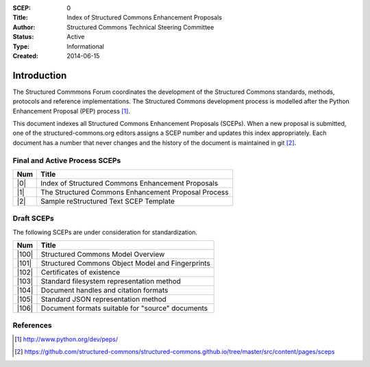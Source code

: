 :SCEP: 0
:Title: Index of Structured Commons Enhancement Proposals
:Author: Structured Commons Technical Steering Committee
:Status: Active
:Type: Informational
:Created: 2014-06-15

Introduction
============

The Structured Commmons Forum coordinates the development of the
Structured Commons standards, methods, protocols and reference
implementations. The Structured Commons development
process is modelled after the Python Enhancement Proposal (PEP) process [1]_.

This document indexes all Structured Commons Enhancement Proposals
(SCEPs). When a new proposal is submitted, one of the structured-commons.org
editors assigns a SCEP number and updates this index
appropriately. Each document has a number that never changes and the
history of the document is maintained in git [2]_.

.. role:: raw-html(raw)
   :format: html

Final and Active Process SCEPs
------------------------------

.. class:: table

======     ===================
Num        Title
======     ===================
|0|        Index of Structured Commons Enhancement Proposals
|1|        The Structured Commons Enhancement Proposal Process
|2|        Sample reStructured Text SCEP Template
======     ===================


Draft SCEPs
-----------

The following SCEPs are under consideration for standardization.

.. class:: table

======     ===================
Num        Title
======     ===================
|100|      Structured Commons Model Overview
|101|      Structured Commons Object Model and Fingerprints
|102|      Certificates of existence
|103|      Standard filesystem representation method
|104|      Document handles and citation formats
|105|      Standard JSON representation method
|106|      Document formats suitable for "source" documents
======     ===================


References
----------

.. [1] http://www.python.org/dev/peps/
.. [2] https://github.com/structured-commons/structured-commons.github.io/tree/master/src/content/pages/sceps

.. |0| replace:: :raw-html:`<a href="scep0000.html">0</a>`
.. |1| replace:: :raw-html:`<a href="scep0001.html">1</a>`
.. |2| replace:: :raw-html:`<a href="scep0002.html">2</a>`
.. |100| replace:: :raw-html:`<a href="scep0100.html">100</a>`
.. |101| replace:: :raw-html:`<a href="scep0101.html">101</a>`
.. |102| replace:: :raw-html:`<a href="scep0102.html">102</a>`
.. |103| replace:: :raw-html:`<a href="scep0103.html">103</a>`
.. |104| replace:: :raw-html:`<a href="scep0104.html">104</a>`
.. |105| replace:: :raw-html:`<a href="scep0105.html">105</a>`
.. |106| replace:: :raw-html:`<a href="scep0106.html">106</a>`
